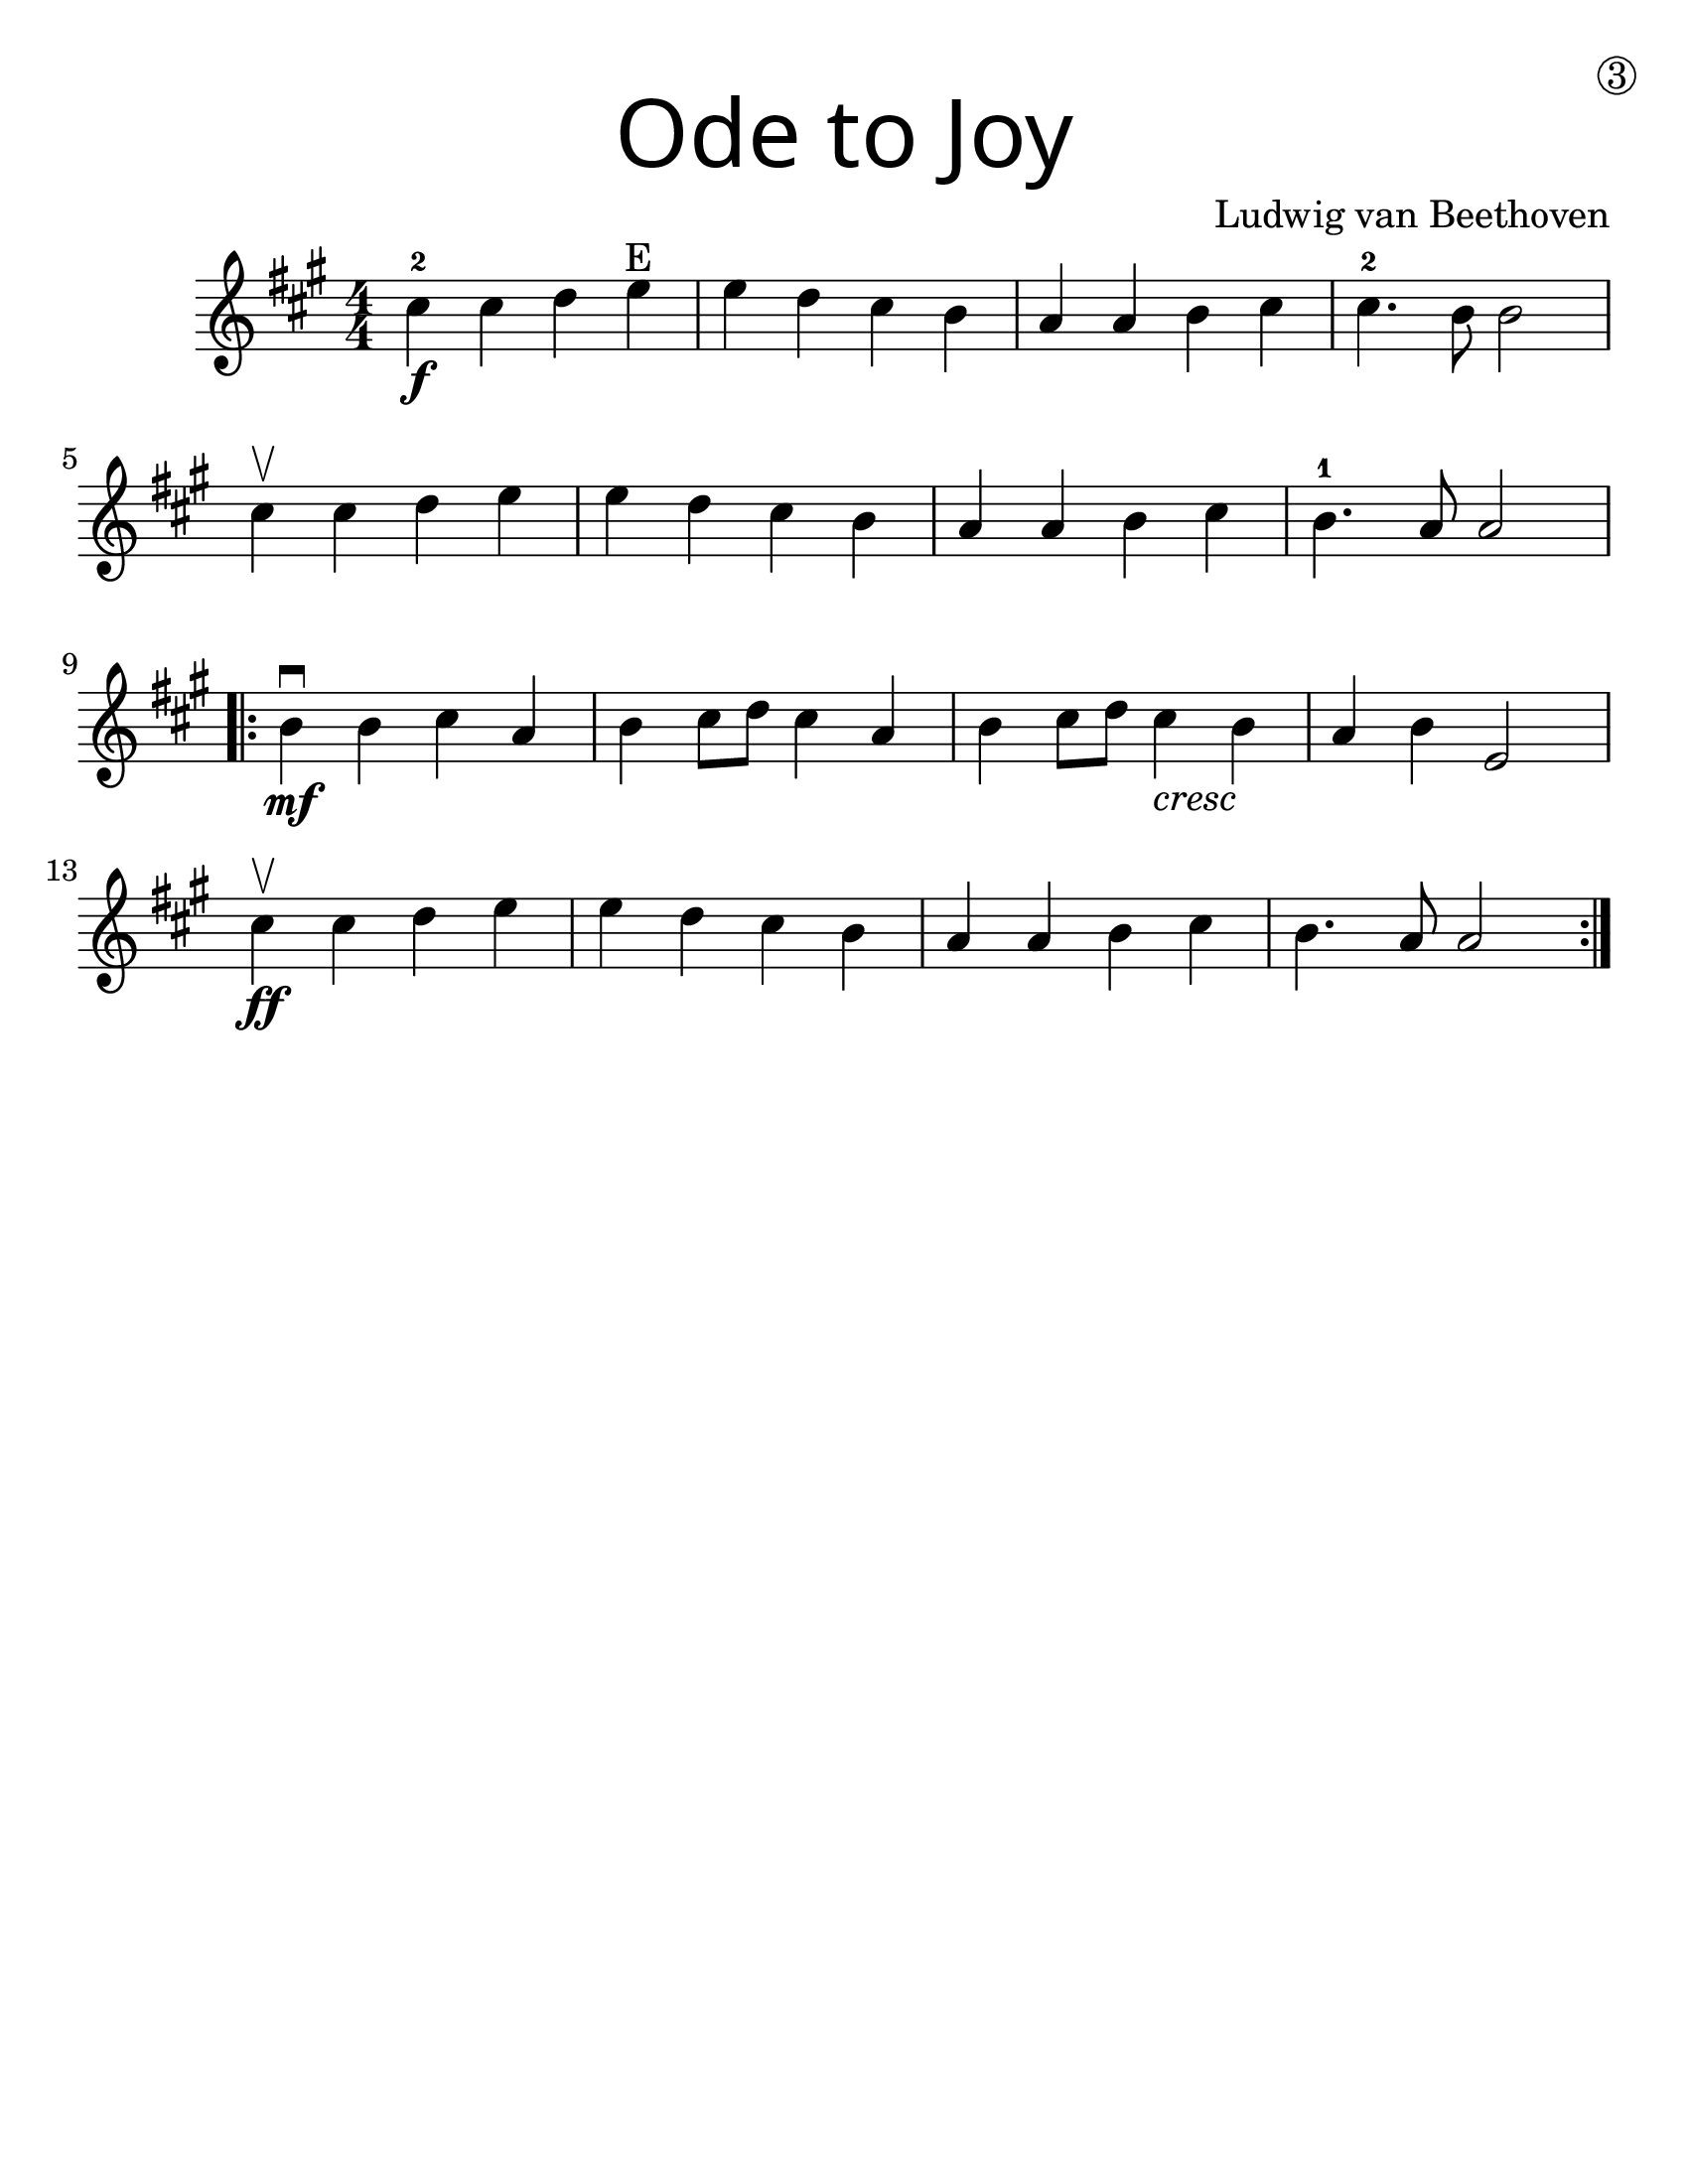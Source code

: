 \version "2.19.40"
\language "english"
#(set-default-paper-size "letter")
#(set-global-staff-size 25)

first = \relative a' {
  \set Score.markFormatter = #format-mark-box-barnumbers
  \time 4/4
  \numericTimeSignature
  \key a \major

  cs4-2\f cs d e\finger "E" |
  e d cs b |
  a a b cs |
  cs4.-2 b8 b2 |
  \break

  cs4\upbow cs d e |
  e d cs b |
  a a b cs |
  b4.-1 a8 a2 |
  \break

  \repeat volta 2 {
    b4\mf\downbow b cs a |
    b cs8 d8 cs4 a4 |
    b4 cs8 d8 cs4_\markup { \italic "cresc" } b4 |
    a4 b e,2 |
    \break

    cs'4\upbow\ff cs d e |
    e d cs b |
    a a b cs |
    b4. a8 a2
  }
}

\bookpart {
  \header {
    title = \markup {
      \override #'(font-name . "SantasSleighFull")
      \override #'(font-size . 8)
      { "Ode to Joy" }
    }
    dedication = \markup { \huge \hspace #90 \circle 3 }
    instrument = ""
    tagline = ""
    composer = "Ludwig van Beethoven"
  }

  \score {
    \new Staff \with {
      \override VerticalAxisGroup.staff-staff-spacing = #'((basic-distance . 12))
    } \first
  }
}
